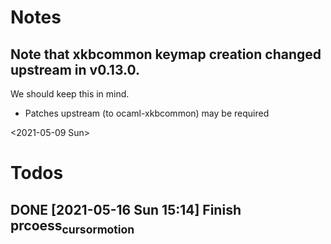 * Notes
** Note that xkbcommon keymap creation changed upstream in v0.13.0.
   We should keep this in mind.
   - Patches upstream (to ocaml-xkbcommon) may be required
   <2021-05-09 Sun>
* Todos
** DONE [2021-05-16 Sun 15:14] Finish prcoess_cursor_motion
:LOGBOOK:
CLOCK: [2021-05-16 Sun 15:18]--[2021-05-16 Sun 16:56] =>  1:38
:END:
